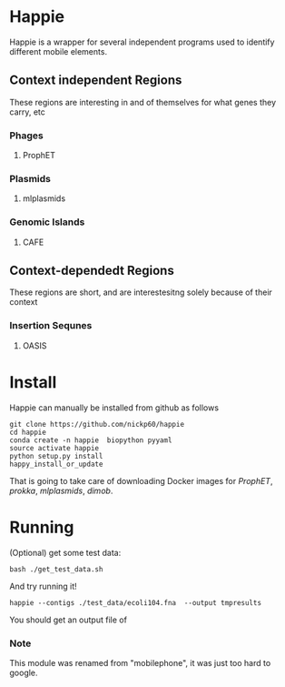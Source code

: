 * Happie
Happie is a wrapper for several independent programs used to identify different mobile elements.

** Context independent Regions
These regions are interesting in and of themselves for what genes they carry, etc
*** Phages
**** ProphET
*** Plasmids
**** mlplasmids
*** Genomic Islands
**** CAFE
** Context-dependedt Regions
These regions are short, and are interestesitng solely because of their context
*** Insertion Sequnes
**** OASIS


* Install

Happie can manually be installed from github as follows

#+begin_src
git clone https://github.com/nickp60/happie
cd happie
conda create -n happie  biopython pyyaml
source activate happie
python setup.py install
happy_install_or_update
#+end_src

That is going to take care of downloading Docker images for  [[link][ProphET]], [[link][prokka]], [[link][mlplasmids]], [[link][dimob]].

* Running
(Optional) get some test data:

#+begin_src
bash ./get_test_data.sh
#+end_src

And try running it!

#+begin_src
happie --contigs ./test_data/ecoli104.fna  --output tmpresults
#+end_src

You should get an output file of

*** Note
This module was renamed from "mobilephone", it was just too hard to google.
